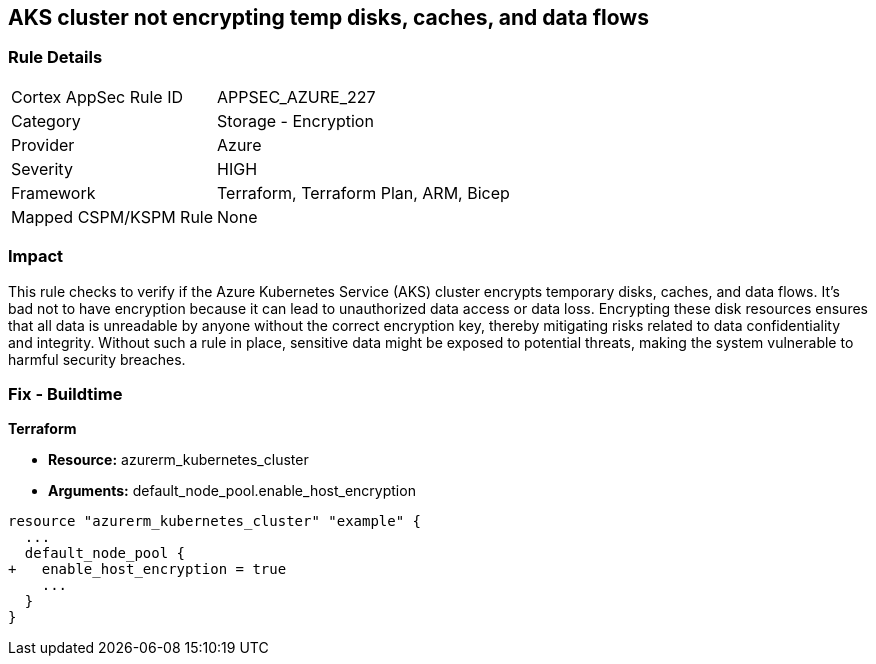 
== AKS cluster not encrypting temp disks, caches, and data flows

=== Rule Details

[cols="1,2"]
|===
|Cortex AppSec Rule ID |APPSEC_AZURE_227
|Category |Storage - Encryption
|Provider |Azure
|Severity |HIGH
|Framework |Terraform, Terraform Plan, ARM, Bicep
|Mapped CSPM/KSPM Rule |None
|===


=== Impact
This rule checks to verify if the Azure Kubernetes Service (AKS) cluster encrypts temporary disks, caches, and data flows. It's bad not to have encryption because it can lead to unauthorized data access or data loss. Encrypting these disk resources ensures that all data is unreadable by anyone without the correct encryption key, thereby mitigating risks related to data confidentiality and integrity. Without such a rule in place, sensitive data might be exposed to potential threats, making the system vulnerable to harmful security breaches.

=== Fix - Buildtime

*Terraform*

* *Resource:* azurerm_kubernetes_cluster
* *Arguments:* default_node_pool.enable_host_encryption


[source,go]
----
resource "azurerm_kubernetes_cluster" "example" {
  ...
  default_node_pool {
+   enable_host_encryption = true
    ...
  }
}
----

